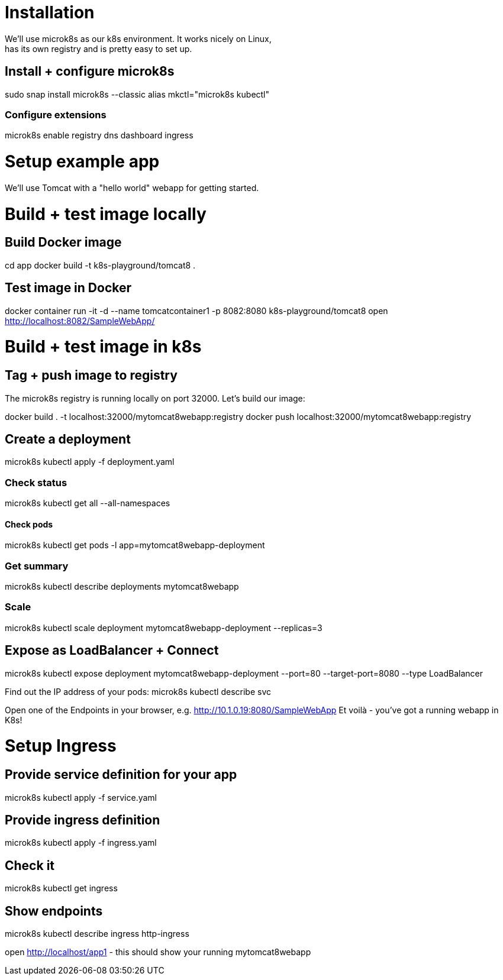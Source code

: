 = Installation
We'll use microk8s as our k8s environment. It works nicely on Linux,
has its own registry and is pretty easy to set up.

== Install + configure microk8s
sudo snap install microk8s --classic
alias mkctl="microk8s kubectl"

=== Configure extensions
microk8s enable registry dns dashboard ingress
 
= Setup example app
We'll use Tomcat with a "hello world" webapp for getting started.

= Build + test image locally
== Build Docker image
cd app
docker build -t k8s-playground/tomcat8 .

== Test image in Docker
docker container run -it -d --name tomcatcontainer1 -p 8082:8080 k8s-playground/tomcat8
open http://localhost:8082/SampleWebApp/


= Build + test image in k8s

== Tag + push image to registry
The microk8s registry is running locally on port 32000. Let's build our image:

docker build . -t localhost:32000/mytomcat8webapp:registry
docker push localhost:32000/mytomcat8webapp:registry

== Create a deployment

microk8s kubectl apply -f deployment.yaml

=== Check status
microk8s kubectl get all --all-namespaces

==== Check pods
microk8s kubectl get pods -l app=mytomcat8webapp-deployment

=== Get summary
microk8s kubectl describe deployments mytomcat8webapp

=== Scale
microk8s kubectl scale deployment mytomcat8webapp-deployment --replicas=3

== Expose as LoadBalancer + Connect
microk8s kubectl expose deployment mytomcat8webapp-deployment --port=80 --target-port=8080 --type LoadBalancer

Find out the IP address of your pods:
microk8s kubectl describe svc

Open one of the Endpoints in your browser, e.g. http://10.1.0.19:8080/SampleWebApp
Et voilà - you've got a running webapp in K8s!

= Setup Ingress
== Provide service definition for your app
microk8s kubectl apply -f service.yaml

== Provide ingress definition
microk8s kubectl apply -f ingress.yaml

== Check it
microk8s kubectl get ingress

== Show endpoints
microk8s kubectl describe ingress http-ingress


open http://localhost/app1 - this should show your running mytomcat8webapp

